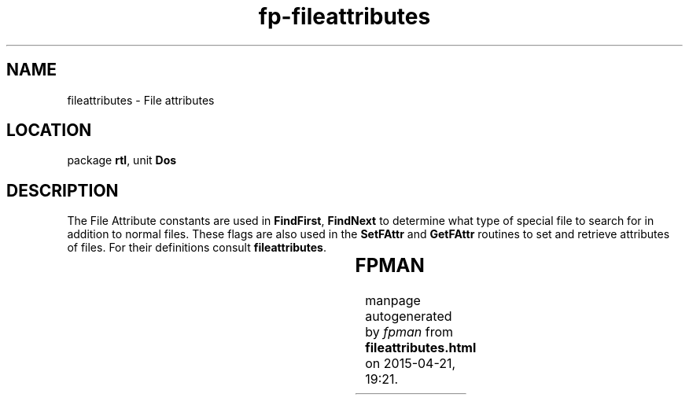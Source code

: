 .\" file autogenerated by fpman
.TH "fp-fileattributes" 3 "2014-03-14" "fpman" "Free Pascal Programmer's Manual"
.SH NAME
fileattributes - File attributes
.SH LOCATION
package \fBrtl\fR, unit \fBDos\fR
.SH DESCRIPTION
The File Attribute constants are used in \fBFindFirst\fR, \fBFindNext\fR to determine what type of special file to search for in addition to normal files. These flags are also used in the \fBSetFAttr\fR and \fBGetFAttr\fR routines to set and retrieve attributes of files. For their definitions consult \fBfileattributes\fR.

.TS
ci | ci | ci 
l | l | l 
l | l | l 
l | l | l 
l | l | l 
l | l | l 
l | l | l 
l | l | l.
Constant	Description	Value	
=
\fBreadonly\fR 	Read-Only file attribute	$01	
_
\fBhidden\fR 	Hidden file attribute	$02	
_
\fBsysfile\fR 	System file attribute	$04	
_
\fBvolumeid\fR 	Volumd ID file attribute	$08	
_
\fBdirectory\fR 	Directory file attribute	$10	
_
\fBarchive\fR 	Archive file attribute	$20	
_
\fBanyfile\fR 	Match any file attribute	$3F	
.TE


.SH FPMAN
manpage autogenerated by \fIfpman\fR from \fBfileattributes.html\fR on 2015-04-21, 19:21.

